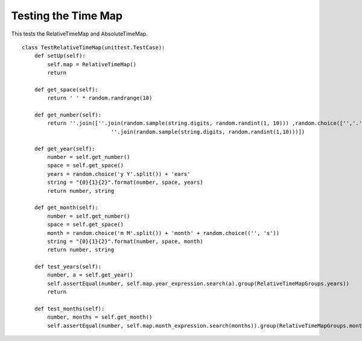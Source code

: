 Testing the Time Map
====================

This tests the RelativeTimeMap and AbsoluteTimeMap.

::

    class TestRelativeTimeMap(unittest.TestCase):
        def setUp(self):
            self.map = RelativeTimeMap()
            return
        
        def get_space(self):
            return ' ' * random.randrange(10)
        
        def get_number(self):
            return ''.join([''.join(random.sample(string.digits, random.randint(1, 10))) ,random.choice(['','.']),
                                ''.join(random.sample(string.digits, random.randint(1,10)))])
            
        def get_year(self):
            number = self.get_number()
            space = self.get_space()
            years = random.choice('y Y'.split()) + 'ears' 
            string = "{0}{1}{2}".format(number, space, years)
            return number, string
    
        def get_month(self):
            number = self.get_number()
            space = self.get_space()
            month = random.choice('m M'.split()) + 'month' + random.choice(('', 's'))
            string = "{0}{1}{2}".format(number, space, month)
            return number, string
    
        def test_years(self):
            number, a = self.get_year()
            self.assertEqual(number, self.map.year_expression.search(a).group(RelativeTimeMapGroups.years))
            return
    
        def test_months(self):
            number, months = self.get_month()
            self.assertEqual(number, self.map.month_expression.search(months)).group(RelativeTimeMapGroups.months)
            
    





